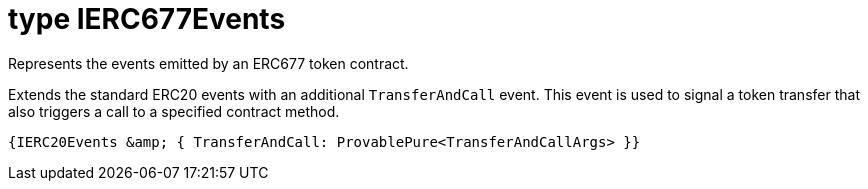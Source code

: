 = type IERC677Events

Represents the events emitted by an ERC677 token contract.

Extends the standard ERC20 events with an additional `TransferAndCall` event. This event is used to signal a token transfer that also triggers a call to a specified contract method.

 {IERC20Events &amp; { TransferAndCall: ProvablePure<TransferAndCallArgs> }}


